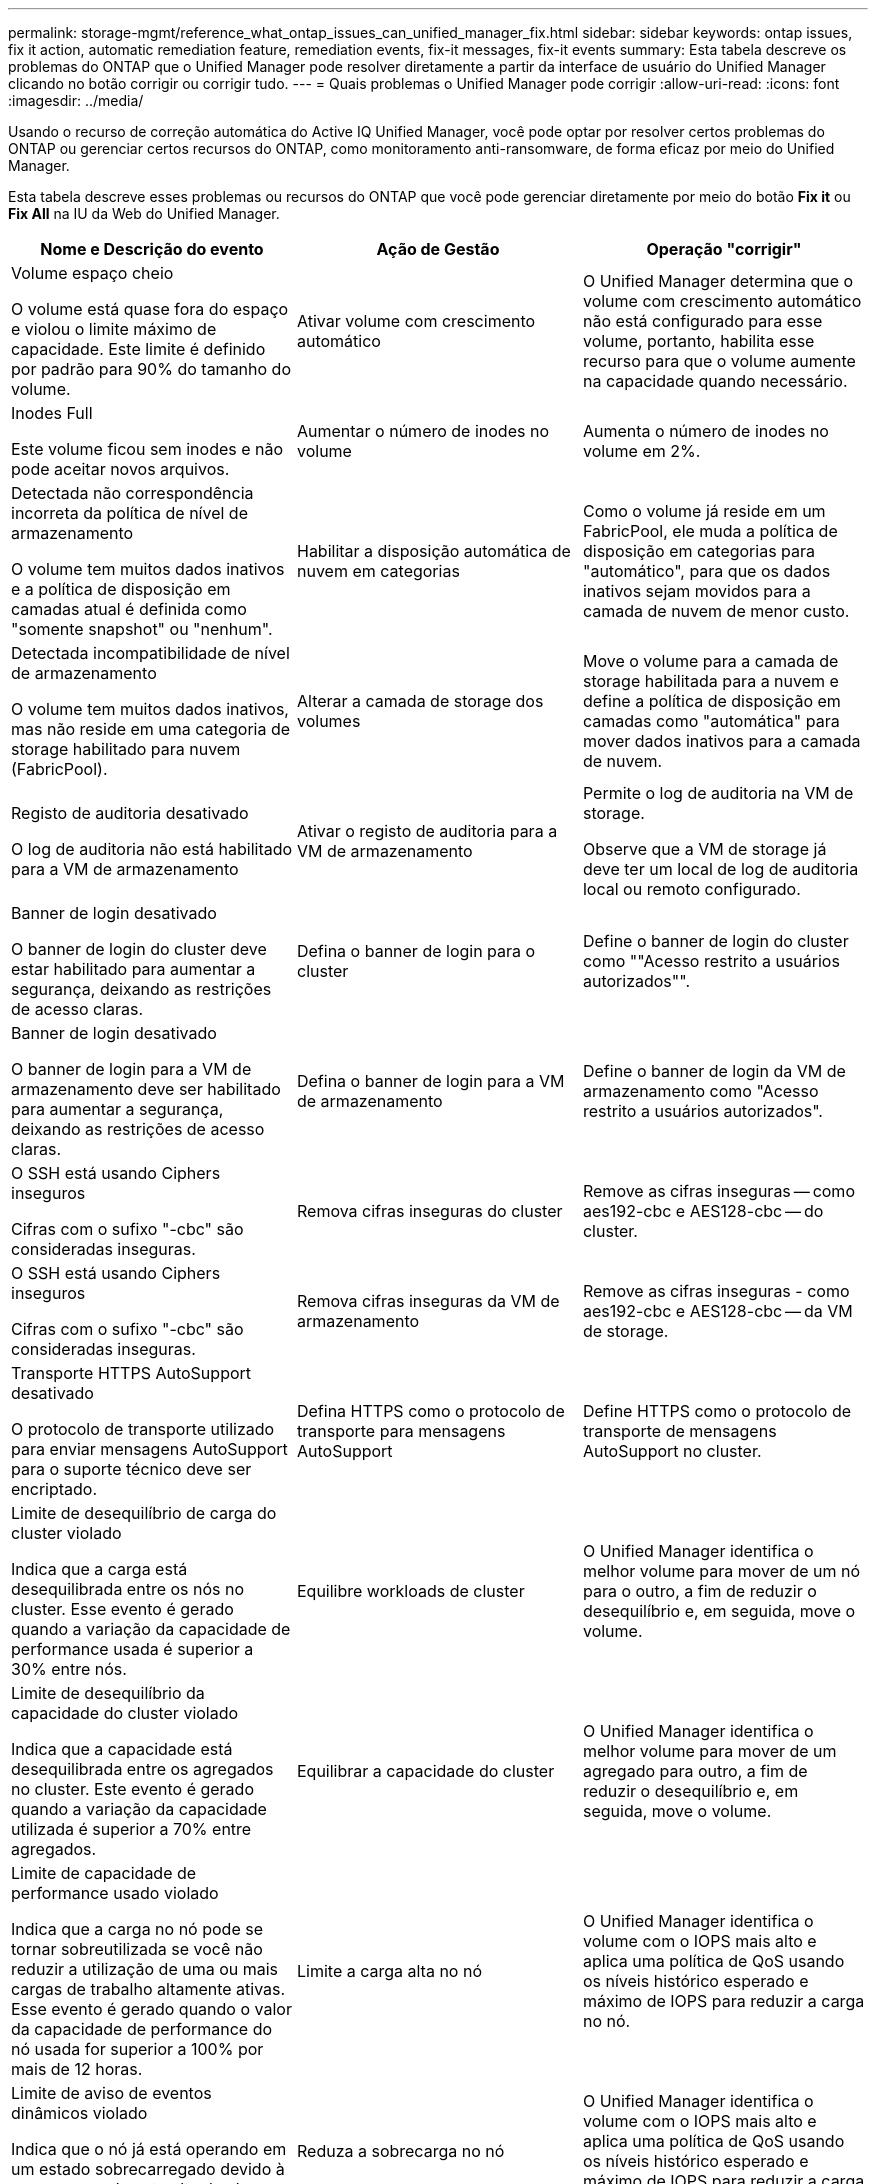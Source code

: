 ---
permalink: storage-mgmt/reference_what_ontap_issues_can_unified_manager_fix.html 
sidebar: sidebar 
keywords: ontap issues, fix it action, automatic remediation feature, remediation events, fix-it messages, fix-it events 
summary: Esta tabela descreve os problemas do ONTAP que o Unified Manager pode resolver diretamente a partir da interface de usuário do Unified Manager clicando no botão corrigir ou corrigir tudo. 
---
= Quais problemas o Unified Manager pode corrigir
:allow-uri-read: 
:icons: font
:imagesdir: ../media/


[role="lead"]
Usando o recurso de correção automática do Active IQ Unified Manager, você pode optar por resolver certos problemas do ONTAP ou gerenciar certos recursos do ONTAP, como monitoramento anti-ransomware, de forma eficaz por meio do Unified Manager.

Esta tabela descreve esses problemas ou recursos do ONTAP que você pode gerenciar diretamente por meio do botão *Fix it* ou *Fix All* na IU da Web do Unified Manager.

|===
| Nome e Descrição do evento | Ação de Gestão | Operação "corrigir" 


 a| 
Volume espaço cheio

O volume está quase fora do espaço e violou o limite máximo de capacidade. Este limite é definido por padrão para 90% do tamanho do volume.
 a| 
Ativar volume com crescimento automático
 a| 
O Unified Manager determina que o volume com crescimento automático não está configurado para esse volume, portanto, habilita esse recurso para que o volume aumente na capacidade quando necessário.



 a| 
Inodes Full

Este volume ficou sem inodes e não pode aceitar novos arquivos.
 a| 
Aumentar o número de inodes no volume
 a| 
Aumenta o número de inodes no volume em 2%.



 a| 
Detectada não correspondência incorreta da política de nível de armazenamento

O volume tem muitos dados inativos e a política de disposição em camadas atual é definida como "somente snapshot" ou "nenhum".
 a| 
Habilitar a disposição automática de nuvem em categorias
 a| 
Como o volume já reside em um FabricPool, ele muda a política de disposição em categorias para "automático", para que os dados inativos sejam movidos para a camada de nuvem de menor custo.



 a| 
Detectada incompatibilidade de nível de armazenamento

O volume tem muitos dados inativos, mas não reside em uma categoria de storage habilitado para nuvem (FabricPool).
 a| 
Alterar a camada de storage dos volumes
 a| 
Move o volume para a camada de storage habilitada para a nuvem e define a política de disposição em camadas como "automática" para mover dados inativos para a camada de nuvem.



 a| 
Registo de auditoria desativado

O log de auditoria não está habilitado para a VM de armazenamento
 a| 
Ativar o registo de auditoria para a VM de armazenamento
 a| 
Permite o log de auditoria na VM de storage.

Observe que a VM de storage já deve ter um local de log de auditoria local ou remoto configurado.



 a| 
Banner de login desativado

O banner de login do cluster deve estar habilitado para aumentar a segurança, deixando as restrições de acesso claras.
 a| 
Defina o banner de login para o cluster
 a| 
Define o banner de login do cluster como ""Acesso restrito a usuários autorizados"".



 a| 
Banner de login desativado

O banner de login para a VM de armazenamento deve ser habilitado para aumentar a segurança, deixando as restrições de acesso claras.
 a| 
Defina o banner de login para a VM de armazenamento
 a| 
Define o banner de login da VM de armazenamento como "Acesso restrito a usuários autorizados".



 a| 
O SSH está usando Ciphers inseguros

Cifras com o sufixo "-cbc" são consideradas inseguras.
 a| 
Remova cifras inseguras do cluster
 a| 
Remove as cifras inseguras -- como aes192-cbc e AES128-cbc -- do cluster.



 a| 
O SSH está usando Ciphers inseguros

Cifras com o sufixo "-cbc" são consideradas inseguras.
 a| 
Remova cifras inseguras da VM de armazenamento
 a| 
Remove as cifras inseguras - como aes192-cbc e AES128-cbc -- da VM de storage.



 a| 
Transporte HTTPS AutoSupport desativado

O protocolo de transporte utilizado para enviar mensagens AutoSupport para o suporte técnico deve ser encriptado.
 a| 
Defina HTTPS como o protocolo de transporte para mensagens AutoSupport
 a| 
Define HTTPS como o protocolo de transporte de mensagens AutoSupport no cluster.



 a| 
Limite de desequilíbrio de carga do cluster violado

Indica que a carga está desequilibrada entre os nós no cluster. Esse evento é gerado quando a variação da capacidade de performance usada é superior a 30% entre nós.
 a| 
Equilibre workloads de cluster
 a| 
O Unified Manager identifica o melhor volume para mover de um nó para o outro, a fim de reduzir o desequilíbrio e, em seguida, move o volume.



 a| 
Limite de desequilíbrio da capacidade do cluster violado

Indica que a capacidade está desequilibrada entre os agregados no cluster. Este evento é gerado quando a variação da capacidade utilizada é superior a 70% entre agregados.
 a| 
Equilibrar a capacidade do cluster
 a| 
O Unified Manager identifica o melhor volume para mover de um agregado para outro, a fim de reduzir o desequilíbrio e, em seguida, move o volume.



 a| 
Limite de capacidade de performance usado violado

Indica que a carga no nó pode se tornar sobreutilizada se você não reduzir a utilização de uma ou mais cargas de trabalho altamente ativas. Esse evento é gerado quando o valor da capacidade de performance do nó usada for superior a 100% por mais de 12 horas.
 a| 
Limite a carga alta no nó
 a| 
O Unified Manager identifica o volume com o IOPS mais alto e aplica uma política de QoS usando os níveis histórico esperado e máximo de IOPS para reduzir a carga no nó.



 a| 
Limite de aviso de eventos dinâmicos violado

Indica que o nó já está operando em um estado sobrecarregado devido à carga anormalmente alta de algumas das cargas de trabalho.
 a| 
Reduza a sobrecarga no nó
 a| 
O Unified Manager identifica o volume com o IOPS mais alto e aplica uma política de QoS usando os níveis histórico esperado e máximo de IOPS para reduzir a carga no nó.



 a| 
A aquisição não é possível

O failover está atualmente desativado, portanto, o acesso aos recursos do nó durante uma interrupção ou reinicialização seria perdido até que o nó ficasse disponível novamente.
 a| 
Habilite o failover de nó
 a| 
O Unified Manager envia o comando apropriado para habilitar o failover em todos os nós do cluster.



 a| 
A opção Cf.Takeover.ON_PANIC está configurada como DESLIGADA

A opção nodeshell "cf.Takeover.on_panic" está definida como *Off*, o que pode causar um problema em sistemas configurados pelo HA.
 a| 
Ativar a aquisição em pânico
 a| 
O Unified Manager envia o comando apropriado ao cluster para alterar essa configuração para *ON*.



 a| 
Desative a opção nodeshell SnapMirror.enable

A antiga opção nodeshell "SnapMirror.enable" está definida como *ON*, o que pode causar um problema durante a inicialização após a atualização para o ONTAP 9.3 ou superior.
 a| 
Defina a opção SnapMirror.enable (Ativar) como Off (Desligado)
 a| 
O Unified Manager envia o comando apropriado ao cluster para alterar essa configuração para *Off*.



 a| 
Telnet ativado

Indica um potencial problema de segurança porque o Telnet é inseguro e passa dados de maneira não criptografada.
 a| 
Desativar o Telnet
 a| 
O Unified Manager envia o comando apropriado ao cluster para desativar o Telnet.



 a| 
Configurar a aprendizagem anti-ransomware de VM de storage

Verifica periodicamente clusters com licenças para monitoramento anti-ransomware. Valida se uma VM de armazenamento suporta apenas volumes NFS ou SMB em um cluster desse tipo.
 a| 
Colocar as VMs de storage em um `learning` modo de monitoramento anti-ransomware
 a| 
O Unified Manager define o monitoramento anti-ransomware para `learning` indicar as VMs de storage por meio do console de gerenciamento de cluster. O monitoramento contra ransomware em todos os novos volumes criados na VM de storage é automaticamente movido para o modo de aprendizado. Com essa capacitação, o ONTAP pode aprender o padrão de atividade nos volumes e detectar anomalias devido a possíveis ataques mal-intencionados.



 a| 
Configurar o volume de aprendizagem anti-ransomware

Verifica periodicamente clusters com licenças para monitoramento anti-ransomware. Valida se um volume suporta apenas serviços NFS ou SMB em tal cluster.
 a| 
Coloque volumes `learning` no modo de monitoramento anti-ransomware
 a| 
O Unified Manager define o monitoramento anti-ransomware para `learning` indicar os volumes pelo console de gerenciamento de cluster. Com essa capacitação, o ONTAP pode aprender o padrão de atividade nos volumes e detectar anomalias devido a possíveis ataques mal-intencionados.



 a| 
Habilite o volume anti-ransomware

Verifica periodicamente clusters com licenças para monitoramento anti-ransomware. Detecta se os volumes estão `learning` no modo de monitoramento anti-ransomware por mais de 45 dias e determina a perspetiva de colocá-los no modo ativo.
 a| 
Coloque volumes `active` no modo de monitoramento anti-ransomware
 a| 
O Unified Manager define o monitoramento anti-ransomware para `active` os volumes por meio do console de gerenciamento de cluster. Com essa capacitação, o ONTAP pode aprender o padrão de atividade nos volumes, detectar anomalias devido a possíveis ataques maliciosos e criar alertas de ações de proteção de dados.



 a| 
Desativar volume anti-ransomware

Verifica periodicamente clusters com licenças para monitoramento anti-ransomware. Detecta notificações repetitivas durante o monitoramento ativo anti-ransomware nos volumes (por exemplo, vários avisos de possíveis ataques de ransomware são retornados ao longo de 30 dias).
 a| 
Desativar o monitoramento anti-ransomware em volumes
 a| 
O Unified Manager desativa o monitoramento anti-ransomware nos volumes por meio do console de gerenciamento de cluster.

|===